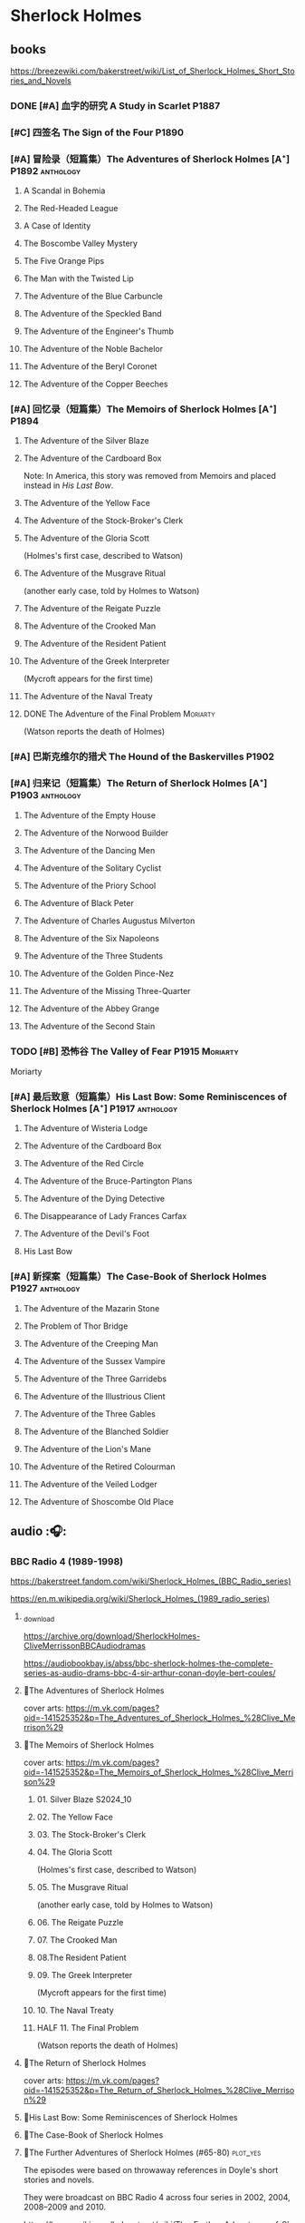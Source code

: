 * Sherlock Holmes
** books

https://breezewiki.com/bakerstreet/wiki/List_of_Sherlock_Holmes_Short_Stories_and_Novels

*** DONE [#A] 血字的研究 A Study in Scarlet :P1887:
CLOSED: [2024-10-01 Tue 11:29]
:PROPERTIES:
:goodreads: 4.14
:END:

*** [#C] 四签名 The Sign of the Four :P1890:
:PROPERTIES:
:goodreads: 3.89
:END:

*** [#A] 冒险录（短篇集）The Adventures of Sherlock Holmes [A⁺] :P1892:anthology:
:PROPERTIES:
:goodreads: 4.29
:END:

**** A Scandal in Bohemia
**** The Red-Headed League
**** A Case of Identity
**** The Boscombe Valley Mystery
**** The Five Orange Pips
**** The Man with the Twisted Lip
**** The Adventure of the Blue Carbuncle
**** The Adventure of the Speckled Band
**** The Adventure of the Engineer's Thumb
**** The Adventure of the Noble Bachelor
**** The Adventure of the Beryl Coronet
**** The Adventure of the Copper Beeches
*** [#A] 回忆录（短篇集）The Memoirs of Sherlock Holmes [A⁺] :P1894:
:PROPERTIES:
:goodreads: 4.30
:END:

**** The Adventure of the Silver Blaze
**** The Adventure of the Cardboard Box

Note: In America, this story was removed from Memoirs and placed instead in /His Last Bow/.

**** The Adventure of the Yellow Face
**** The Adventure of the Stock-Broker's Clerk
**** The Adventure of the Gloria Scott

(Holmes's first case, described to Watson)

**** The Adventure of the Musgrave Ritual

(another early case, told by Holmes to Watson)

**** The Adventure of the Reigate Puzzle
**** The Adventure of the Crooked Man
**** The Adventure of the Resident Patient
**** The Adventure of the Greek Interpreter

(Mycroft appears for the first time)

**** The Adventure of the Naval Treaty
**** DONE The Adventure of the Final Problem :Moriarty:
CLOSED: [2025-08-19 Tue 21:27]

(Watson reports the death of Holmes)

*** [#A] 巴斯克维尔的猎犬 The Hound of the Baskervilles :P1902:
:PROPERTIES:
:goodreads: 4.13
:END:

*** [#A] 归来记（短篇集）The Return of Sherlock Holmes [A⁺] :P1903:anthology:
:PROPERTIES:
:goodreads: 4.28
:END:

**** The Adventure of the Empty House
**** The Adventure of the Norwood Builder
**** The Adventure of the Dancing Men
**** The Adventure of the Solitary Cyclist
**** The Adventure of the Priory School
**** The Adventure of Black Peter
**** The Adventure of Charles Augustus Milverton
**** The Adventure of the Six Napoleons
**** The Adventure of the Three Students
**** The Adventure of the Golden Pince-Nez
**** The Adventure of the Missing Three-Quarter
**** The Adventure of the Abbey Grange
**** The Adventure of the Second Stain
*** TODO [#B] 恐怖谷 The Valley of Fear :P1915:Moriarty:
:PROPERTIES:
:goodreads: 3.96
:END:

Moriarty

*** [#A] 最后致意（短篇集）His Last Bow: Some Reminiscences of Sherlock Holmes [A⁺] :P1917:anthology:
:PROPERTIES:
:goodreads: 4.20
:END:

**** The Adventure of Wisteria Lodge
**** The Adventure of the Cardboard Box
**** The Adventure of the Red Circle
**** The Adventure of the Bruce-Partington Plans
**** The Adventure of the Dying Detective
**** The Disappearance of Lady Frances Carfax
**** The Adventure of the Devil's Foot
**** His Last Bow
*** [#A] 新探案（短篇集）The Case-Book of Sherlock Holmes :P1927:anthology:
:PROPERTIES:
:goodreads: 4.13
:END:

**** The Adventure of the Mazarin Stone
**** The Problem of Thor Bridge
**** The Adventure of the Creeping Man
**** The Adventure of the Sussex Vampire
**** The Adventure of the Three Garridebs
**** The Adventure of the Illustrious Client
**** The Adventure of the Three Gables
**** The Adventure of the Blanched Soldier
**** The Adventure of the Lion's Mane
**** The Adventure of the Retired Colourman
**** The Adventure of the Veiled Lodger
**** The Adventure of Shoscombe Old Place
** audio :🎧:
*** BBC Radio 4 (1989-1998)

https://bakerstreet.fandom.com/wiki/Sherlock_Holmes_(BBC_Radio_series)

https://en.m.wikipedia.org/wiki/Sherlock_Holmes_(1989_radio_series)

**** _download

https://archive.org/download/SherlockHolmes-CliveMerrissonBBCAudiodramas

https://audiobookbay.is/abss/bbc-sherlock-holmes-the-complete-series-as-audio-drams-bbc-4-sir-arthur-conan-doyle-bert-coules/

**** 📂The Adventures of Sherlock Holmes

cover arts: https://m.vk.com/pages?oid=-141525352&p=The_Adventures_of_Sherlock_Holmes_%28Clive_Merrison%29

**** 📂The Memoirs of Sherlock Holmes

cover arts: https://m.vk.com/pages?oid=-141525352&p=The_Memoirs_of_Sherlock_Holmes_%28Clive_Merrison%29

***** 01. Silver Blaze :S2024_10:
***** 02. The Yellow Face
***** 03. The Stock-Broker's Clerk
***** 04. The Gloria Scott

(Holmes's first case, described to Watson)

***** 05. The Musgrave Ritual

(another early case, told by Holmes to Watson)

***** 06. The Reigate Puzzle
***** 07. The Crooked Man
***** 08.The Resident Patient
***** 09. The Greek Interpreter

(Mycroft appears for the first time)

***** 10. The Naval Treaty
***** HALF 11. The Final Problem

(Watson reports the death of Holmes)

**** 📂The Return of Sherlock Holmes

cover arts: https://m.vk.com/pages?oid=-141525352&p=The_Return_of_Sherlock_Holmes_%28Clive_Merrison%29

**** 📂His Last Bow: Some Reminiscences of Sherlock Holmes
**** 📂The Case-Book of Sherlock Holmes
**** 📂The Further Adventures of Sherlock Holmes (#65-80) :plot_yes:

The episodes were based on throwaway references in Doyle's short stories and novels.

They were broadcast on BBC Radio 4 across four series in 2002, 2004, 2008–2009 and 2010.

https://breezewiki.com/bakerstreet/wiki/The_Further_Adventures_of_Sherlock_Holmes_(radio_series)

https://m.vk.com/pages?oid=-141525352&p=The_Further_Adventures_of_Sherlock_Holmes_%28Clive_Merrison%29

***** series 1 :P2002:
****** 1.1 The Madness of Colonel Warburton :S2024_09:

https://bakerstreet.breezewiki.com/wiki/The_Madness_of_Colonel_Warburton

****** 1.2 The Star of the Adelphi

https://breezewiki.com/bakerstreet/wiki/The_Star_of_the_Adelphi

****** 1.3 The Peculiar Persecution of Mr John Vincent Harden
****** 1.4 The Singular Inheritance of Miss Gloria Wilson
****** 1.5 The Saviour of Cripplegate Square
***** series 2 :P2004:
****** 2.1 The Abergavenny Murder
****** 2.2 The Shameful Betrayal of Miss Emily Smith
****** 2.3 The Tragedy of Hanbury Street
****** 2.4 The Determined Client
****** 2.5 The Striking Success of Miss Franny Blossom
***** series 3 :P2009:
****** 3.1 The Remarkable Performance of Mr Frederick Merridew
****** 3.2 The Eyes of Horus
****** 3.3 The Thirteen Watches
****** 3.4 The Ferrers Documents
***** series 4 :P2010:
****** 4.1 The Marlbourne Point Mystery, Part 1
****** 4.2 The Marlbourne Point Mystery, Part 2
*** Big Finish

https://breezewiki.com/bakerstreet/wiki/Sherlock_Holmes_(Big_Finish_audio_series)

**** vol.1 :P2010:
***** [#B] 1.1 The Last Act
:PROPERTIES:
:goodreads: 4.17
:thetimescales: 7.3
:END:

Audio adaptation of David Stuart Davies' 1999 one-man play.

First appearance of Roger Llewellyn as Sherlock.

***** [#E] 1.2 The Death and Life
:PROPERTIES:
:goodreads: 3.38
:thetimescales: 6.9
:END:

Audio adaptation of Davies' 2008 one-man play.

Last appearance of Roger Llewellyn as Sherlock.

***** READY [#C] 1.3 Holmes and the Ripper :2CD:bilibili:Jack_the_Ripper:
:PROPERTIES:
:goodreads: 3.52
:thetimescales: 8.0
:END:

Audio adaptation of Clemens' 1988 play.

First appearance of Nicholas Briggs as Sherlock and Richard Earl as Watson.

- 【【广播剧汉化】 白教堂街的幽灵 Holmes and the Ripper （上）-哔哩哔哩】 https://b23.tv/HcTYxOE
- 【【广播剧汉化】罪恶的真相 Holmes and the Ripper （下）-哔哩哔哩】 https://b23.tv/aGArUI9

***** [#D] 1.4 The Speckled Band
:PROPERTIES:
:thetimescales: 7.5
:END:

Dramatic reading of Doyle's 1892 short story

**** vol.2 :P2011:
***** [#C] 2.1a The Empty House :canon:
:PROPERTIES:
:thetimescales: 7.7
:difficulty: H
:END:

***** [#C] 2.1b The Final Problem :canon:
:PROPERTIES:
:thetimescales: 7.5
:END:

***** [#C] 2.2 The Reification of Hans Gerber
:PROPERTIES:
:goodreads: 3.64
:thetimescales: 7.9
:END:

***** [#B] 2.3 The Hound of the Baskervilles :canon:
:PROPERTIES:
:goodreads: 4.24
:thetimescales: 8.2
:END:

***** [#B] 2.4 The Tangled Skein
:PROPERTIES:
:goodreads: 3.85
:thetimescales: 8.0
:END:

Adaptation of Davies' 2007 novel /Sherlock Holmes and the Tangled Skein/.

Sequel to /The Hound of the Baskervilles/, featuring Dracula.

***** [#B] 2.5 The Adventure of the Perfidious Mariner
:PROPERTIES:
:goodreads: 3.79
:thetimescales: 8.4
:END:

**** vol.3 :P2013:
**** vol.4 :P2014:
**** vol.5 :P2016:
**** vol.6 :P2018:
**** vol.7
***** [#A] 7.1 The Seamstress of Peckham Rye :P2021_07:
:PROPERTIES:
:goodreads: 4.33
:END:

The 2021 release, /Sherlock Holmes – The Seamstress of Peckham Rye/ won ‘Best Audio Drama’ at the 2022 Audie Awards.

***** [#A] 7.2 The Fiends of New York City :P2022_05:
:PROPERTIES:
:goodreads: 4.00
:END:

**** misc
***** The Adventure of the Bloomsbury Bomber :P2015:

In /The Worlds of Big Finish/.

** tv :📺:
*** 福尔摩斯与华生医生 (苏联1979-1986)

https://www.douban.com/doulist/889918/

https://bakerstreet.fandom.com/wiki/The_Adventures_of_Sherlock_Holmes_and_Dr_Watson

*** Jeremy Brett 版 (1984-1994)

https://bakerstreet.fandom.com/wiki/Sherlock_Holmes_(Granada)

**** The Adventures of SH
***** DONE 1x01 A Scandal in Bohemia 波希米亚丑闻
CLOSED: [2021-07-31 Sat 23:49]

***** DONE 1x02 The Dancing Men 跳舞的人
CLOSED: <2021-07-23 Fri 23:49>

***** DONE 1x03 The Naval Treaty 海军协约
***** DONE 1x04 The Solitary Cyclist 孤身骑车人
CLOSED: [2022-09-25 Sun 22:54] SCHEDULED: <2022-10-01 Sat>

***** DONE 1x05 The Crooked Man 驼背人
CLOSED: [2022-09-30 Fri 22:12] SCHEDULED: <2022-10-08 Sat>

***** TODO 1x06. The Speckled Band 斑点带子
SCHEDULED: <2022-10-22 Sat>

***** DONE 1x07. The Blue Carbuncle 蓝宝石案
CLOSED: <2022-10-20 Thu 22:19> SCHEDULED: <2022-10-14 Fri>

***** 8. The Copper Beeches 铜山毛榉案
***** 9. The Greek Interpreter 希腊译员
***** 10. The Norwood Builder 诺伍德的建筑师
***** 11. The Resident Patient 住院病人
***** TODO 12. The Red-Headed League 红发会 :Moriarty:

In a certain divergence from the Canon, professor Moriarty is set up as the villain behind the criminal events of "The Red-Headed League".

***** TODO 13. The Final Problem 最后一案 :Moriarty:
**** The Return of SH
***** DONE 4x06 The Hound of the Baskervilles
CLOSED: [2022-08-26 Fri 22:02]

*** The Adventures of Shirley Holmes (加拿大) :P1997:

*The Adventures of Shirley Holmes* is a Canadian mystery TV series that ran for four seasons from 1996-1999.

https://bakerstreet.fandom.com/wiki/The_Adventures_of_Shirley_Holmes

*** Sherlock 神探夏洛克 (2010-2017)

https://breezewiki.com/bakerstreet/wiki/Sherlock_(2010)

**** DONE S1 :P2010:
***** DONE 1x01 A Study in Pink
CLOSED: [2024-09-26 Thu 18:56]

***** DONE 1x02 The Blind Banker
CLOSED: [2024-10-02 Wed 14:38]

***** DONE 1x03 The Great Game :Moriarty:
CLOSED: [2024-10-27 Sun 15:52]

**** TODO S2 :P2012:Moriarty:
*** Elementary (2012-2019)
**** DONE S1
***** 1x20 M :Moriarty:
***** 1x21 A Landmark Story :Moriarty:
***** 1x22 Risk Management :Moriarty:
***** 1x23 The Woman :Moriarty:
***** 1x24 Heroine :Moriarty:
**** DONE S2
***** 2x03 We Are Everyone :Moriarty:
***** 2x20 The Diabolical Kind :Moriarty:
**** DONE S3
***** DONE [#B] 3x08 End of Watch
:PROPERTIES:
:rating:   8.2
:END:

***** DONE [#B] 3x11 The Illustrious Client
:PROPERTIES:
:rating:   8.4
:END:

***** DONE [#A] *3x12 The One That Got Away*
:PROPERTIES:
:rating:   9.0
:END:

***** DONE [#B] 3x14 The Female of the Species
:PROPERTIES:
:rating:   8.1
:END:

***** DONE [#B] 3x16 For All You Know
:PROPERTIES:
:rating:   8.1
:END:

***** DONE [#B] 3x24 A Controlled Descent
:PROPERTIES:
:rating:   8.2
:END:

**** DONE S4 :P2015:

24 episodes

***** DONE 4x01
CLOSED: [2022-09-11 Sun 17:02]
:PROPERTIES:
:rating:   8.0
:END:

***** DONE 4x02
CLOSED: [2022-09-17 Sat 16:43]

***** DONE 4x03
CLOSED: [2022-09-20 Tue 08:02]

***** DONE 4x04
CLOSED: [2022-09-29 Thu 08:02] SCHEDULED: <2022-09-25 Sun>

***** DONE 4x05 The Games Underfoot :benben:
CLOSED: <2022-10-02 Sun 09:51> SCHEDULED: <2022-09-25 Sun>

古老的游戏，当年开发项目被终止

***** DONE [#B] 4x06 The Cost of Doing Business
CLOSED: <2022-10-07 Fri 09:55>
:PROPERTIES:
:rating:   8.0
:END:

***** DONE [#A] *4x07 Miss Taken*
CLOSED: [2022-10-09 Sun 20:16]
:PROPERTIES:
:rating:   8.9
:END:

***** DONE 4x08
CLOSED: [2022-10-11 Tue 21:20]

***** DONE 4x09
CLOSED: [2022-10-17 Mon 08:05]

***** DONE 4x10
CLOSED: [2022-10-20 Thu 08:11]

***** DONE 4x11
CLOSED: [2022-10-24 Mon 08:18]

***** DONE [#B] 4x12 A View with a Room
CLOSED: [2022-10-31 Mon 08:07]
:PROPERTIES:
:rating:   8.3
:END:

***** DONE 4x13 A Study in Charlotte
CLOSED: [2022-11-05 Sat 21:37]
:PROPERTIES:
:rating:   8.0
:END:

***** DONE 4x14
CLOSED: [2022-11-11 Fri 08:47]

***** DONE 4x15
CLOSED: [2022-11-12 Sat 11:42]

***** DONE 4x16 Hounded :benben:
CLOSED: [2022-11-12 Sat 15:35]

巴斯克维尔

***** DONE 4x17
CLOSED: [2022-11-16 Wed 13:00]

超级英雄

***** DONE 4x18
CLOSED: [2022-11-19 Sat 14:46]

***** DONE 4x19
CLOSED: [2022-11-20 Sun 10:09]

***** DONE 4x20
CLOSED: [2022-11-23 Wed 13:01]

***** DONE 4x21
CLOSED: [2022-11-27 Sun 14:43]

***** DONE 4x22
CLOSED: [2022-12-08 Thu 23:23]

***** DONE [#B] 4x23 The Invisible Hand
CLOSED: <2022-12-10 Sat 16:51>
:PROPERTIES:
:rating:   8.3
:END:

***** DONE [#B] 4x24 A Difference in Kind
CLOSED: [2022-12-10 Sat 17:38]
:PROPERTIES:
:rating:   8.2
:END:

**** DONE S5 :P2016:

24 episodes

https://breezewiki.com/bakerstreet/wiki/Elementary:_Season_Five

***** DONE 5x01
CLOSED: <2023-08-13 Sun 22:42>

***** DONE 5x02
CLOSED: [2023-08-15 Tue 08:05]

玉玺

***** DONE 5x03
CLOSED: [2023-08-18 Fri 20:19]

***** DONE 5x04 :benben:
CLOSED: [2023-08-26 Sat 20:57]

***** DONE 5x05
CLOSED: [2023-08-29 Tue 08:10]

***** DONE 5x06
CLOSED: [2023-09-01 Fri 19:22]

***** DONE 5x07
CLOSED: [2023-09-10 Sun 22:54]

***** DONE 5x08
CLOSED: [2023-09-11 Mon 22:13]

***** DONE [#B] 5x09
CLOSED: [2023-09-11 Mon 23:00]

***** DONE 5x10
CLOSED: [2023-09-17 Sun 21:25] SCHEDULED: <2023-09-17 Sun>

***** DONE [#B] 5x11
CLOSED: [2023-09-20 Wed 23:11] SCHEDULED: <2023-09-21 Thu>

***** DONE 5x12
CLOSED: [2023-09-24 Sun 20:24] SCHEDULED: <2023-09-24 Sun>

***** DONE [#B] 5x13 Over a Barrel :benben:
CLOSED: [2023-10-01 Sun 15:53] SCHEDULED: <2023-09-30 Sat>

***** DONE 5x14
CLOSED: [2024-08-29 Thu 22:24]

***** DONE [#B] 5x15/16
CLOSED: [2024-09-01 Sun 21:12]

***** DONE 5x17
CLOSED: [2024-09-04 Wed 19:08]

***** DONE 5x18
CLOSED: [2024-09-06 Fri 08:19]

***** DONE 5x19
CLOSED: <2024-09-09 Mon 21:52>

***** DONE 5x20
CLOSED: [2024-09-15 Sun 14:28]

***** DONE 5x21
CLOSED: [2024-09-19 Thu 20:14]

***** DONE 5x22
CLOSED: [2024-09-20 Fri 21:53]

***** DONE 5x23/24
CLOSED: [2024-09-30 Mon 22:19]

**** S6 :P2018:

21 episodes

***** DONE 6x01
CLOSED: [2025-08-16 Sat 16:14]

***** DONE 6x02
CLOSED: [2025-08-17 Sun 10:51]

***** 6x03
**** S7 :P2019:

13 episodes

*** 俄版福尔摩斯（2013）

https://m.douban.com/movie/subject/20451142/

https://bakerstreet.fandom.com/wiki/Sherlock_Holmes_(2013_TV_series)

** movies
*** Without a Clue :P1988:
*** Mr. Holmes :P2015:

故事发生在1947年的英格兰，名声远扬的大侦探福尔摩斯（伊恩·麦克莱恩 Ian McKellen 饰）如今已是93岁高龄的老人了，晚年期间，他过着离群索居的生活，陪伴在他身边的只有管家芒罗夫人（劳拉·琳妮 Laura Linney 饰）和她的儿子罗杰（米罗·帕克 Milo Parker 饰）。 虽然已经不再过问江湖中的种种纷纷扰扰，但是对于福尔摩斯精彩的一生来说，仍旧有一些未解的谜团令他耿耿于怀。日渐僵硬的身体，每况愈下的记忆力和推理能力让他越发的意识到，现在，此刻，是他解开这些谜团的最后机会了。就这样，在缺少了老搭档华生的情况下，福尔摩斯独自开始了他的最后一次推理。©豆瓣

** comics

https://sherlockholmes.fandom.com/de/wiki/Sherlock-Holmes-Comics

*** Dynamite

https://bakerstreet.breezewiki.com/wiki/Dynamite_Entertainment

**** DONE [#B] Volume 1: The Trial of Sherlock Holmes :P2010:S2024_09:
CLOSED: [2025-08-17 Sun 15:35]
:PROPERTIES:
:goodreads: 4.00
:END:

Holmes himself is the prime suspect in a murder mystery, and while he fights to save his very life, Watson must assemble the pieces of the puzzle in his stead. Will Watson's efforts save his friend or condemn him?

**** [#E] Volume 2: The Liverpool Demon :P2013:
**** [#C] Volume 3: Moriarty Lives :P2016:
:PROPERTIES:
:goodreads: 3.8
:END:

https://www.arthur-conan-doyle.com/index.php/Sherlock_Holmes:_Moriarty_Lives

**** [#D] Year One :P2011:
**** Sherlock Holmes vs. Harry Houdidi :P2015:
**** [#D] The Vanishing Man :P2018:
*** Dark Horse Comics
**** The Vampires of London :P2004:
**** The Necronomicon :P2015:
**** Crime Alleys :P2016:
*** Soleil Comics
**** Sherlock Holmes & The Time Travelers  (2014-2016)
**** Sherlock Holmes Society  (2015-2016) :P2015:
*** misc
**** Victorian Knights :P2012:
* Agatha Christie 阿加莎·克里斯蒂 :阿婆:
** Hercule Poirot 波洛系列 :poirot:
*** books
**** [#B] The Mysterious Affair at Styles 斯泰尔斯庄园奇案
:PROPERTIES:
:goodreads: 4.0
:douban:   7.8
:END:

**** TODO [#A] 东方快车谋杀案 [A⁺] :已购:
:PROPERTIES:
:goodreads: 4.20
:douban:   9.0
:END:

**** TODO [#A] 罗杰疑案 [A⁺] :已购:
:PROPERTIES:
:goodreads: 4.27
:douban:   9.2
:END:

**** [#A] 尼罗河上的惨案
:PROPERTIES:
:goodreads: 4.12
:douban:   8.7
:END:

**** DONE [#A] ABC 谋杀案 [A⁻] :已购:S2024_09:
CLOSED: [2024-09-17 Tue 23:19]
:PROPERTIES:
:goodreads: 4.03
:douban:   8.3
:END:

**** [#A] Peril at End House 悬崖山庄奇案 [A⁻]
:PROPERTIES:
:goodreads: 4.01
:douban:   8.3
:END:

tv 2x01

**** [#B] Lord Edgware Dies 人性记录
:PROPERTIES:
:goodreads: 3.94
:douban:   7.8
:END:

**** [#B] Cards on the Table 底牌
:PROPERTIES:
:goodreads: 3.96
:douban:   8.1
:END:

**** [#B] Hercule Poirot's Christmas 波洛圣诞探案记
:PROPERTIES:
:goodreads: 3.99
:douban:   8.2
:END:

**** [#B] Evil Under the Sun 阳光下的罪恶
:PROPERTIES:
:goodreads: 3.98
:douban:   8.1
:END:

**** [#B] 📂Poirot Investigates 波洛探案集（首相绑架案） :anthology:
:PROPERTIES:
:goodreads: 3.91
:douban:   6.4
:END:

**** [#B] Murder in Mesopotamia 古墓之谜
:PROPERTIES:
:goodreads: 3.93
:douban:   7.6
:END:

**** TODO [#A] Curtains 帷幕 :已购:
:PROPERTIES:
:goodreads: 4.10
:douban:   9.1
:END:

*** 大侦探波罗 Agatha Christie's Poirot :📺:

https://breezewiki.com/agathachristie/wiki/List_of_Agatha_Christie's_Poirot_episodes

70 episodes in total

**** DONE series 1 (10 episodes) :P1989:
***** DONE 1x01 The Adventure of the Clapham Cook
***** DONE 1x02 Murder in the Mews
CLOSED: [2022-09-26 Mon 08:14] SCHEDULED: <2022-09-25 Sun>

***** DONE 1x03 The Adventure of Johnnie Waverly :benben:
CLOSED: [2022-11-03 Thu 08:06] SCHEDULED: <2022-10-22 Sat>

***** DONE 1x04 Four and Twenty Blackbirds
CLOSED: [2023-08-22 Tue 23:39] SCHEDULED: <2022-10-22 Sat>

***** DONE 1x05 The Third Floor Flat
CLOSED: [2023-09-04 Mon 20:18] SCHEDULED: <2022-10-29 Sat>

***** DONE 1x06 Triangle at Rhodes
CLOSED: [2023-09-14 Thu 19:59]

***** DONE 1x07 Problem at Sea
CLOSED: [2023-09-18 Mon 20:16] SCHEDULED: <2023-09-17 Sun>

***** DONE 1x08 The Incredible Theft
CLOSED: [2023-09-28 Thu 20:03] SCHEDULED: <2023-09-24 Sun>

***** DONE 1x09 The King of Clubs
CLOSED: [2023-10-03 Tue 21:44] SCHEDULED: <2023-10-02 Mon>

***** DONE [#C] 1x10 The Dream :benben:
CLOSED: [2023-10-21 Sat 16:28] SCHEDULED: <2023-10-09 Mon>

**** DONE series 2 :P1990:S2024_09:

其中第1集为长篇小说改编，片长100分钟；其他8集均为短篇小说改编，片长50分钟。

***** DONE [#B] 2x01 Peril at End House 悬崖山庄奇案
CLOSED: <2024-09-07 Sat 22:23>

***** DONE 2x02 The Veiled Lady :benben:
CLOSED: [2024-09-03 Tue 08:06]

***** DONE 2x03 The Lost Mine 矿藏之谜
CLOSED: [2024-09-06 Fri 18:52]

***** DONE 2x04. The Cornish Mystery 康沃尔谜案
CLOSED: [2024-09-11 Wed 20:21]

***** DONE 2x05. The Disappearance of Mr. Davenheim 无影无踪 :benben:
CLOSED: [2024-09-14 Sat 23:24]

***** DONE 2x06. Double Sin 双重罪恶 :⭐:
CLOSED: [2024-09-20 Fri 07:59]

***** DONE 2x07. The Adventure of the Cheap Flat 廉价公寓的秘密
CLOSED: [2024-09-22 Sun 22:50]

***** DONE 2x08. The Kidnapped Prime Minister 首相绑架案
CLOSED: [2024-09-27 Fri 20:20]

***** DONE 2x09. The Adventure of the Western Star 西方之星
CLOSED: [2024-10-02 Wed 17:55]

**** series 3 :P1991:
***** 3x01 The Mysterious Affair at Styles 斯泰尔斯庄园奇案

《斯泰尔斯庄园奇案》是1990年9月ITV为了纪念阿婆诞辰100周年推出的特别篇，改编自阿婆的第一部长篇小说，也是时间顺序上波洛的第一案，适宜作为全剧首集观看。

**** series 4 :P1992:

3 episodes

***** DONE [#B] 4x01 The ABC Murders
CLOSED: [2024-09-16 Mon 17:46]
:PROPERTIES:
:imdb:     8.4
:END:

**** series 5 :P1993:

8 episodes

**** ...
**** series 13 :P2013:
** Miss Marple 系列 :marple:
*** books
**** [#B] 寓所迷案 Murder at the Vicarage
:PROPERTIES:
:goodreads: 4.05
:douban:   7.5
:END:

**** HALF [#A] 谋杀启事 A Murder is Announced :已购:
:PROPERTIES:
:goodreads: 4.01
:douban:   8.0
:END:

**** [#B] 4:50 from Paddington 命案目睹记
:PROPERTIES:
:goodreads: 3.96
:douban:   7.7
:END:

**** [#B] The Mirror Crack'd from Side to Side 破镜谋杀案
:PROPERTIES:
:goodreads: 3.95
:douban:   7.6
:END:

**** [#B] Sleeping Murder 沉睡谋杀案
:PROPERTIES:
:goodreads: 3.98
:douban:   7.6
:END:

**** [#B] 📂死亡草 （短篇集）
:PROPERTIES:
:goodreads: 3。94
:douban:   8.1
:END:

*** Miss Marple (BBC) :📺:

1984-1992

3 seasons, 12 episodes

https://agathachristie.fandom.com/wiki/Miss_Marple_(BBC_television_series)

*** 玛普尔小姐 Agatha Christie's Marple (ITV) :📺:

https://agathachristie.fandom.com/wiki/Agatha_Christie's_Marple

23 episodes

**** DONE Season 1 :P2004:Marple:
***** DONE 1x01 The Body in the Library 藏书室女尸之谜
***** DONE 1x02 The Murder At The Vicarage
CLOSED: [2022-09-21 Wed 22:49]

***** DONE 1x03 4.50 From Paddington
CLOSED: [2023-09-24 Sun 13:20] SCHEDULED: <2023-09-24 Sun>

***** 3QTR 1x04 A Murder Is Announced 谋杀启事
CLOSED: <2023-10-04 Wed 20:55> SCHEDULED: <2023-10-04 Wed>

**** season 2 :P2006:
***** DONE 2x01 Sleeping Murder
CLOSED: [2024-10-08 Tue 08:12]

***** DONE 2x02 The Moving Finger
CLOSED: [2024-10-19 Sat 17:04]

**** Season 6 :P2013:
** misc
*** 汤米夫妇探案集 Agatha Christie's Partners in Crime :📺:

https://agathachristie.fandom.com/wiki/Agatha_Christie%27s_Partners_in_Crime

**** DONE ep0 The Secret Adversary
**** DONE ep1 Affair of the Pink Pearl
CLOSED: [2021-07-25 Sun 17:42]

**** DONE ep2 The House of Lurking Death
CLOSED: [2022-09-30 Fri 08:08]

**** DONE ep3 The Sunningdale Mystery
CLOSED: [2023-10-11 Wed 22:28] SCHEDULED: <2023-10-15 Sun>

**** LATER ep4 The Clergyman's Daughter
**** ep5 Finessing the King
**** ep6 The Ambassador's Boots
*** 短篇集 The.Agatha.Christie.Hour
*** books
**** TODO And Then There Were None 无人生还 [A⁺] :已购:
:PROPERTIES:
:goodreads: 4.28
:END:

**** Crooked House 怪屋
:PROPERTIES:
:goodreads: 4.08
:END:

* 狄公案
** tv
*** 1986电视剧 (14 集)
** novels
*** DONE 黄金案
CLOSED: [2024-02-18 Sun 15:26]

*** DONE 红楼案/红亭子
CLOSED: [2024-02-23 Fri 18:40]

* Monk 神探阿蒙
